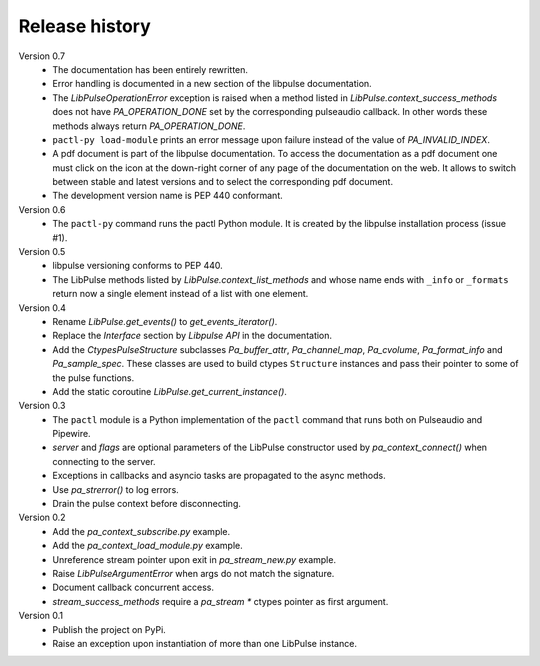Release history
===============

Version 0.7
  - The documentation has been entirely rewritten.
  - Error handling is documented in a new section of the libpulse documentation.
  - The `LibPulseOperationError` exception is raised when a method listed in
    `LibPulse.context_success_methods` does not have `PA_OPERATION_DONE` set by
    the corresponding pulseaudio callback. In other words these methods always
    return `PA_OPERATION_DONE`.
  - ``pactl-py load-module`` prints an error message upon failure instead of the
    value of `PA_INVALID_INDEX`.
  - A pdf document is part of the libpulse documentation. To access the
    documentation as a pdf document one must click on the icon at the down-right
    corner of any page of the documentation on the web. It allows to switch
    between stable and latest versions and to select the corresponding pdf
    document.
  - The development version name is PEP 440 conformant.

Version 0.6
  - The ``pactl-py`` command runs the pactl Python module. It is created by the
    libpulse installation process (issue #1).

Version 0.5
  - libpulse versioning conforms to PEP 440.
  - The LibPulse methods listed by `LibPulse.context_list_methods` and whose
    name ends with ``_info`` or ``_formats`` return now a single element instead
    of a list with one element.

Version 0.4
  - Rename `LibPulse.get_events()` to `get_events_iterator()`.
  - Replace the *Interface* section by *Libpulse API* in the documentation.
  - Add the `CtypesPulseStructure` subclasses `Pa_buffer_attr`,
    `Pa_channel_map`, `Pa_cvolume`, `Pa_format_info` and `Pa_sample_spec`. These
    classes are used to build ctypes ``Structure`` instances and pass their
    pointer to some of the pulse functions.
  - Add the static coroutine `LibPulse.get_current_instance()`.

Version 0.3
  - The ``pactl`` module is a Python implementation of the ``pactl`` command
    that runs both on Pulseaudio and Pipewire.
  - `server` and `flags` are optional parameters of the LibPulse constructor
    used by `pa_context_connect()` when connecting to the server.
  - Exceptions in callbacks and asyncio tasks are propagated to the async
    methods.
  - Use `pa_strerror()` to log errors.
  - Drain the pulse context before disconnecting.

Version 0.2
  - Add the `pa_context_subscribe.py` example.
  - Add the `pa_context_load_module.py` example.
  - Unreference stream pointer upon exit in `pa_stream_new.py` example.
  - Raise `LibPulseArgumentError` when args do not match the signature.
  - Document callback concurrent access.
  - `stream_success_methods` require a `pa_stream *` ctypes pointer as first
    argument.

Version 0.1
  - Publish the project on PyPi.
  - Raise an exception upon instantiation of more than one LibPulse instance.
